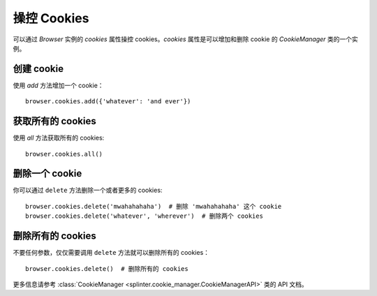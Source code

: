 .. Copyright 2012 splinter authors. All rights reserved.
   Use of this source code is governed by a BSD-style
   license that can be found in the LICENSE file.

.. meta::
    :description: Cookie manipulation
    :keywords: splinter, python, tutorial, documentation, cookies

++++++++++++++++++++
操控 Cookies
++++++++++++++++++++

可以通过 `Browser` 实例的 `cookies` 属性操控 cookies。`cookies` 属性是可以增加和删除 cookie 的 `CookieManager` 类的一个实例。

创建 cookie
-------------

使用 `add` 方法增加一个 cookie：

.. highlight:: python

::

    browser.cookies.add({'whatever': 'and ever'})

获取所有的 cookies
--------------------

使用 `all` 方法获取所有的 cookies:

.. highlight:: python

::

    browser.cookies.all()

删除一个 cookie
---------------

你可以通过 ``delete`` 方法删除一个或者更多的 cookies:

.. highlight:: python

::

    browser.cookies.delete('mwahahahaha')  # 删除 'mwahahahaha' 这个 cookie
    browser.cookies.delete('whatever', 'wherever')  # 删除两个 cookies

删除所有的 cookies
------------------

不要任何参数，仅仅需要调用 ``delete`` 方法就可以删除所有的 cookies：

.. highlight:: python

::

    browser.cookies.delete()  # 删除所有的 cookies

更多信息请参考
:class:`CookieManager <splinter.cookie_manager.CookieManagerAPI>` 类的 API 文档。
